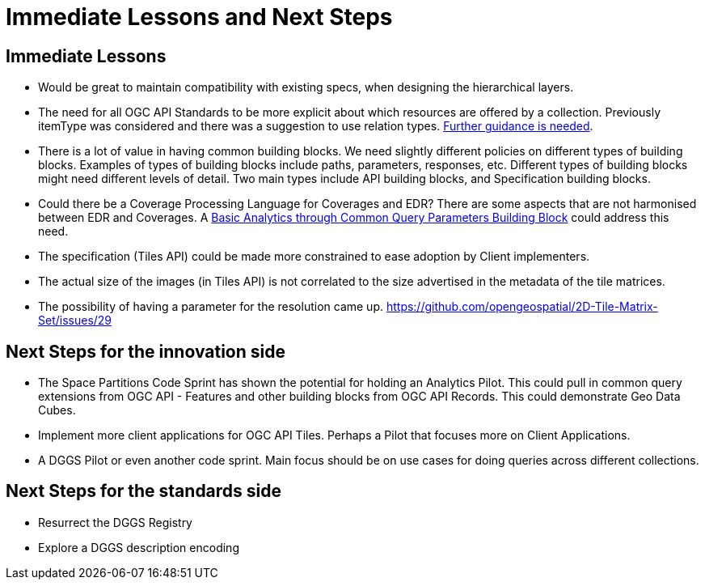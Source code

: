 = Immediate Lessons and Next Steps

== Immediate Lessons

* Would be great to maintain compatibility with existing specs, when designing the hierarchical layers. 
* The need for all OGC API Standards to be more explicit about which resources are offered by a collection. Previously itemType was considered and there was a suggestion to use relation types. https://github.com/opengeospatial/ogcapi-environmental-data-retrieval/issues/334#issuecomment-1125410866[Further guidance is needed].
* There is a lot of value in having common building blocks. We need slightly different policies on different types of building blocks. Examples of types of building blocks include paths, parameters, responses, etc. Different types of building blocks might need different levels of detail. Two main types include API building blocks, and Specification building blocks.
* Could there be a Coverage Processing Language for Coverages and EDR? There are some aspects that are not harmonised between EDR and Coverages. A https://github.com/opengeospatial/ogcapi-coverages/issues/164[Basic Analytics through Common Query Parameters Building Block] could address this need. 
* The specification (Tiles API) could be made more constrained to ease adoption by Client implementers. 
* The actual size of the images (in Tiles API) is not correlated to the size advertised in the metadata of the tile matrices.
* The possibility of having a parameter for the resolution came up. https://github.com/opengeospatial/2D-Tile-Matrix-Set/issues/29

== Next Steps for the innovation side

* The Space Partitions Code Sprint has shown the potential for holding an Analytics Pilot. This could pull in common query extensions from OGC API - Features and other building blocks from OGC API Records. This could demonstrate Geo Data Cubes.
* Implement more client applications for OGC API Tiles. Perhaps a Pilot that focuses more on Client Applications.
* A DGGS Pilot or even another code sprint. Main focus should be on use cases for doing queries across different collections.


== Next Steps for the standards side

* Resurrect the DGGS Registry
* Explore a DGGS description encoding

